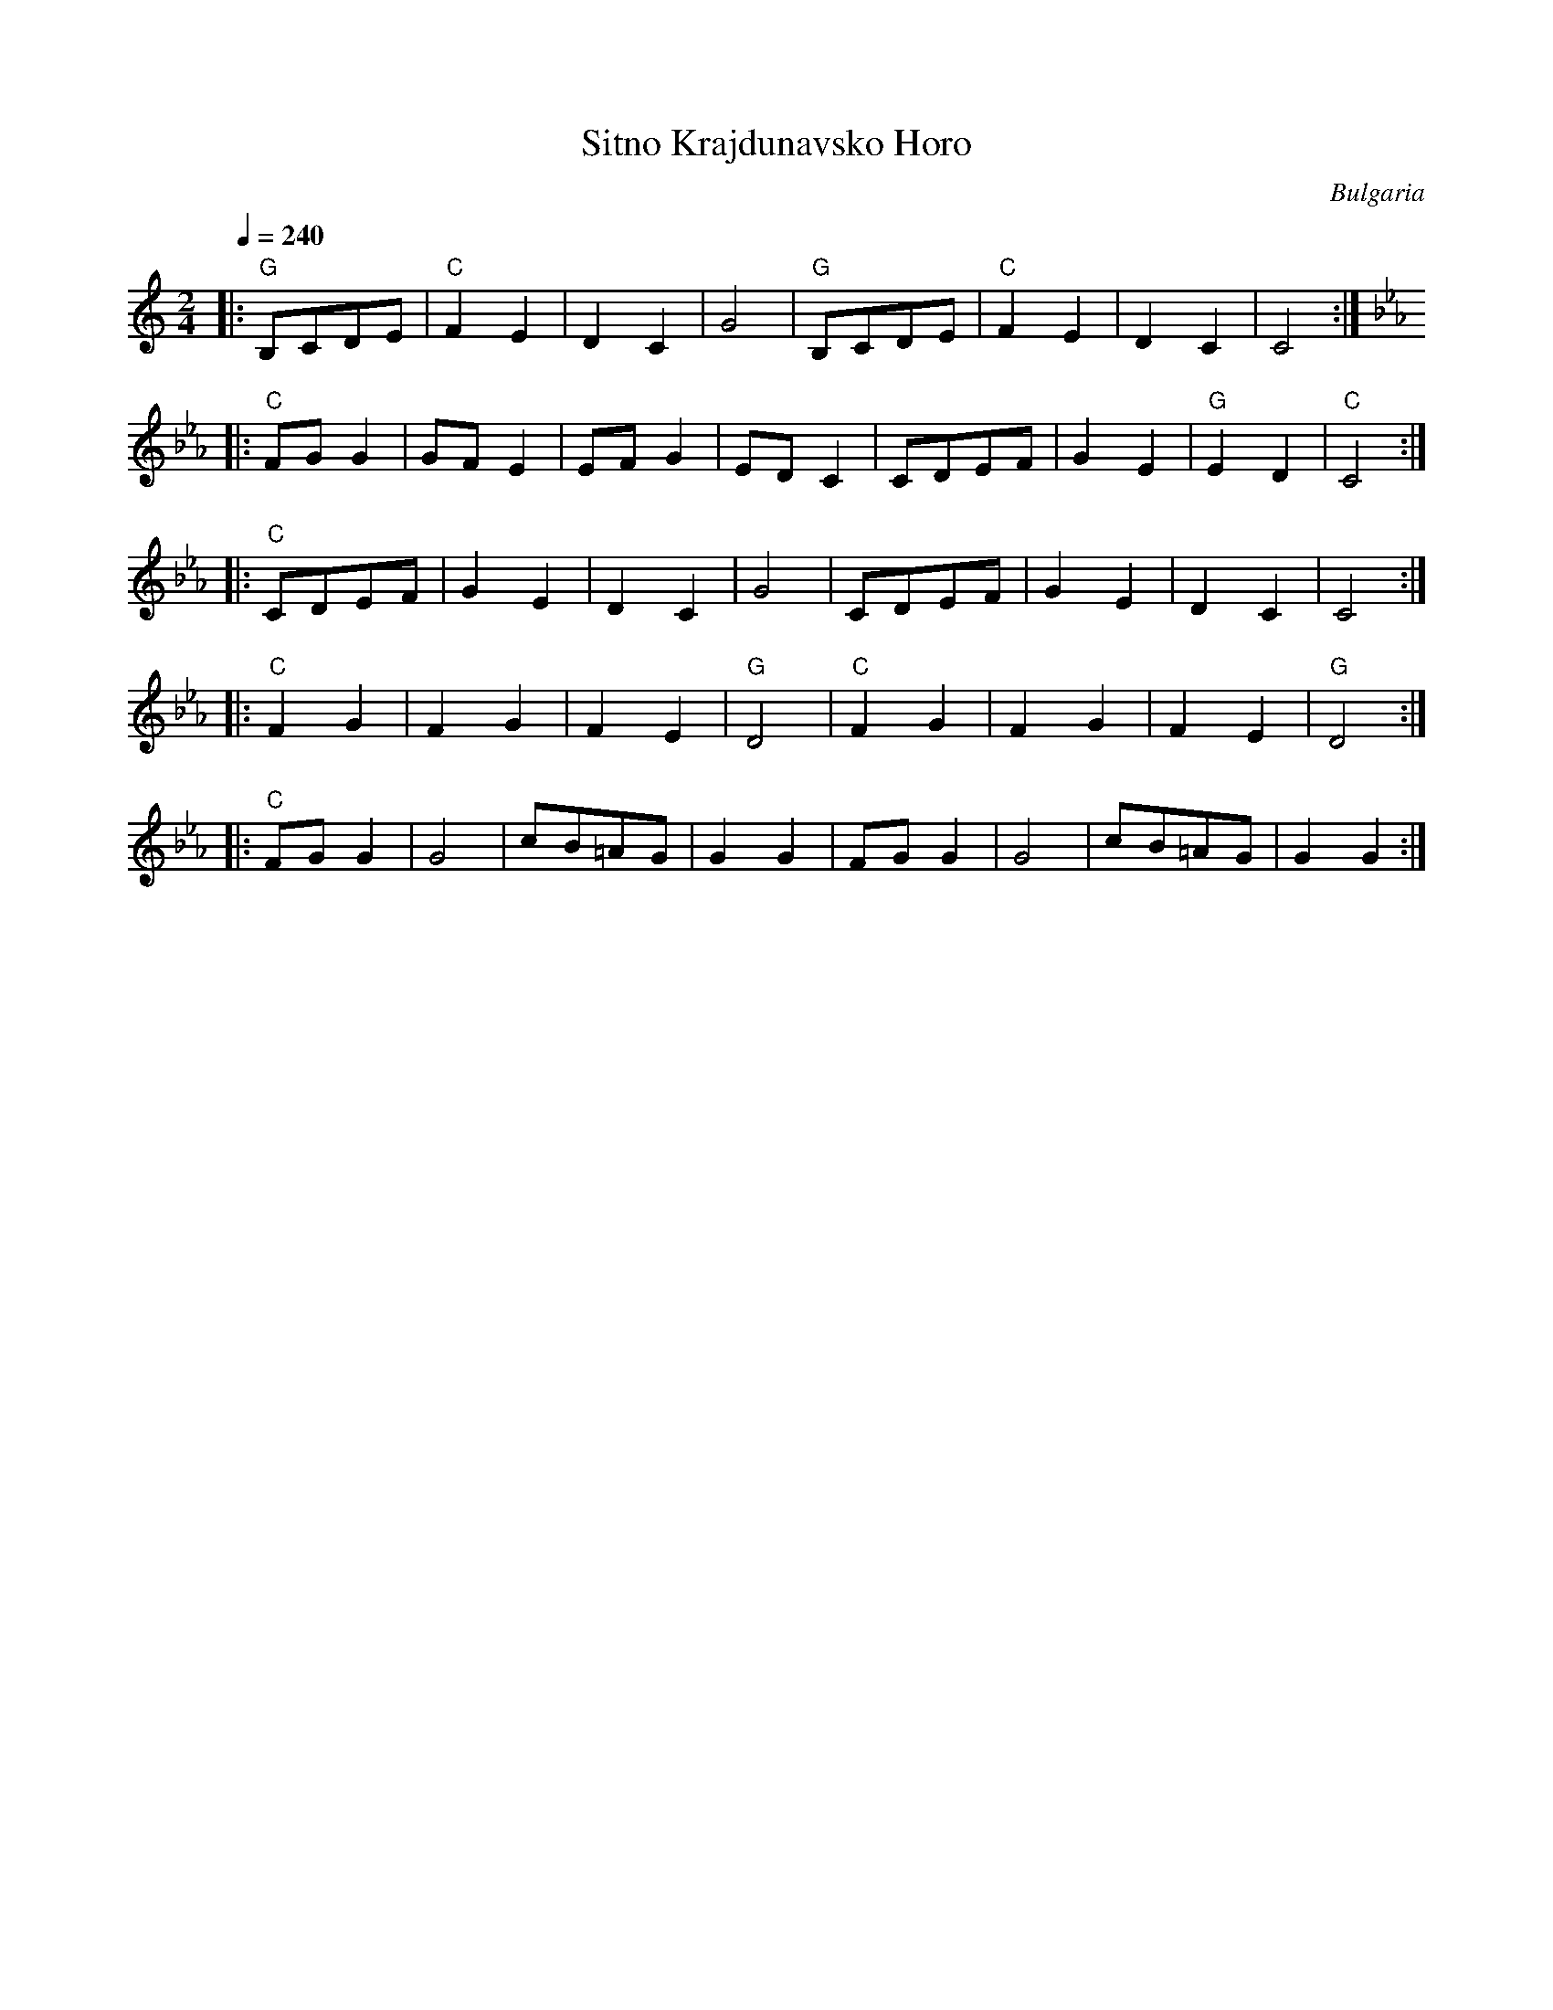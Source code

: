 X: 308
T:Sitno Krajdunavsko Horo
O:Bulgaria
M:2/4
L:1/8
Q:1/4=240
K:C
%%MIDI gchord z2f2
|:"G"B,CDE|"C"F2E2|D2C2 |G4   |"G"B,CDE|"C"F2E2|D2C2   |C4    :|
K:Cm
|:"C"FGG2 |GFE2   |EFG2 |EDC2 |CDEF    |G2E2   |"G"E2D2|"C"C4 :|
|:"C"CDEF |G2E2   |D2C2 |G4   |CDEF    |G2E2   |D2C2   |C4    :|
|:"C"F2G2 |F2G2   |F2E2 |"G"D4|"C"F2G2 |F2G2   |F2E2   |"G"D4 :|
|:"C"FGG2 |G4     |cB=AG|G2G2 |FGG2    |G4     |cB=AG  |G2G2  :|
